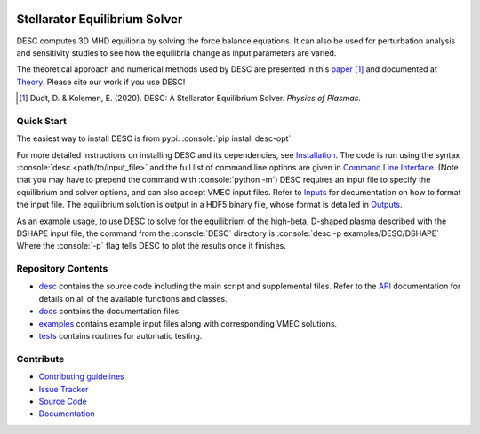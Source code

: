 .. image:: https://raw.githubusercontent.com/PlasmaControl/DESC/master/docs/_static/images/logo_med_clear.png

.. inclusion-marker-do-not-remove

##############################
Stellarator Equilibrium Solver
##############################
|License| |DOI| |Docs| |UnitTests| |RegressionTests| |Codecov|
|Issues| |Pypi|

DESC computes 3D MHD equilibria by solving the force balance equations.
It can also be used for perturbation analysis and sensitivity studies to see how the equilibria change as input parameters are varied.

The theoretical approach and numerical methods used by DESC are presented in this paper_ [1]_
and documented at Theory_.
Please cite our work if you use DESC!

.. [1] Dudt, D. & Kolemen, E. (2020). DESC: A Stellarator Equilibrium Solver. *Physics of Plasmas*.
.. _paper: https://github.com/PlasmaControl/DESC/blob/master/docs/Dudt_Kolemen_PoP_2020.pdf
.. _Theory: https://desc-docs.readthedocs.io/en/latest/theory_general.html

Quick Start
===========

.. role:: console(code)
   :language: console

The easiest way to install DESC is from pypi: :console:`pip install desc-opt`

For more detailed instructions on installing DESC and its dependencies, see Installation_.
The code is run using the syntax :console:`desc <path/to/input_file>` and the full list of command line options are given in `Command Line Interface`_. (Note that you may have to prepend the command with :console:`python -m`)
DESC requires an input file to specify the equilibrium and solver options, and can also accept VMEC input files.
Refer to Inputs_ for documentation on how to format the input file.
The equilibrium solution is output in a HDF5 binary file, whose format is detailed in Outputs_.

As an example usage, to use DESC to solve for the equilibrium of the high-beta, D-shaped plasma described with the DSHAPE input file, the command from the :console:`DESC` directory is
:console:`desc -p examples/DESC/DSHAPE`
Where the :console:`-p` flag tells DESC to plot the results once it finishes.

.. _Installation: https://desc-docs.readthedocs.io/en/latest/installation.html
.. _Command Line Interface: https://desc-docs.readthedocs.io/en/latest/command_line.html
.. _Inputs: https://desc-docs.readthedocs.io/en/latest/input.html
.. _Outputs: https://desc-docs.readthedocs.io/en/latest/output.html

Repository Contents
===================

- desc_ contains the source code including the main script and supplemental files. Refer to the API_ documentation for details on all of the available functions and classes.
- docs_ contains the documentation files.
- examples_ contains example input files along with corresponding VMEC solutions.
- tests_ contains routines for automatic testing.

.. _desc: https://github.com/PlasmaControl/DESC/tree/master/desc
.. _docs: https://github.com/PlasmaControl/DESC/tree/master/docs
.. _examples: https://github.com/PlasmaControl/DESC/tree/master/examples
.. _tests: https://github.com/PlasmaControl/DESC/tree/master/tests
.. _API: https://desc-docs.readthedocs.io/en/latest/api.html

Contribute
==========
 
- `Contributing guidelines <https://github.com/PlasmaControl/DESC/blob/master/CONTRIBUTING.rst>`_
- `Issue Tracker <https://github.com/PlasmaControl/DESC/issues>`_
- `Source Code <https://github.com/PlasmaControl/DESC/>`_
- `Documentation <https://desc-docs.readthedocs.io/>`_

.. |License| image:: https://img.shields.io/github/license/PlasmaControl/desc?color=blue&logo=open-source-initiative&logoColor=white
    :target: https://github.com/PlasmaControl/DESC/blob/master/LICENSE
    :alt: License

.. |DOI| image:: https://zenodo.org/badge/DOI/10.5281/zenodo.4876504.svg
   :target: https://doi.org/10.5281/zenodo.4876504 
   :alt: DOI
   
.. |Docs| image:: https://img.shields.io/readthedocs/desc-docs?logo=Read-the-Docs
    :target: https://desc-docs.readthedocs.io/en/latest/?badge=latest
    :alt: Documentation

.. |UnitTests| image:: https://github.com/PlasmaControl/DESC/actions/workflows/unittest.yml/badge.svg
    :target: https://github.com/PlasmaControl/DESC/actions/workflows/unittest.yml
    :alt: UnitTests

.. |RegressionTests| image:: https://github.com/PlasmaControl/DESC/actions/workflows/regression_test.yml/badge.svg
    :target: https://github.com/PlasmaControl/DESC/actions/workflows/regression_test.yml
    :alt: RegressionTests

.. |Codecov| image:: https://codecov.io/gh/PlasmaControl/DESC/branch/master/graph/badge.svg
    :target: https://codecov.io/gh/PlasmaControl/DESC
    :alt: Coverage

.. |Issues| image:: https://img.shields.io/github/issues/PlasmaControl/DESC
    :target: https://github.com/PlasmaControl/DESC/issues
    :alt: GitHub issues

.. |Pypi| image:: https://img.shields.io/pypi/v/desc-opt
    :target: https://pypi.org/project/desc-opt/
    :alt: Pypi
